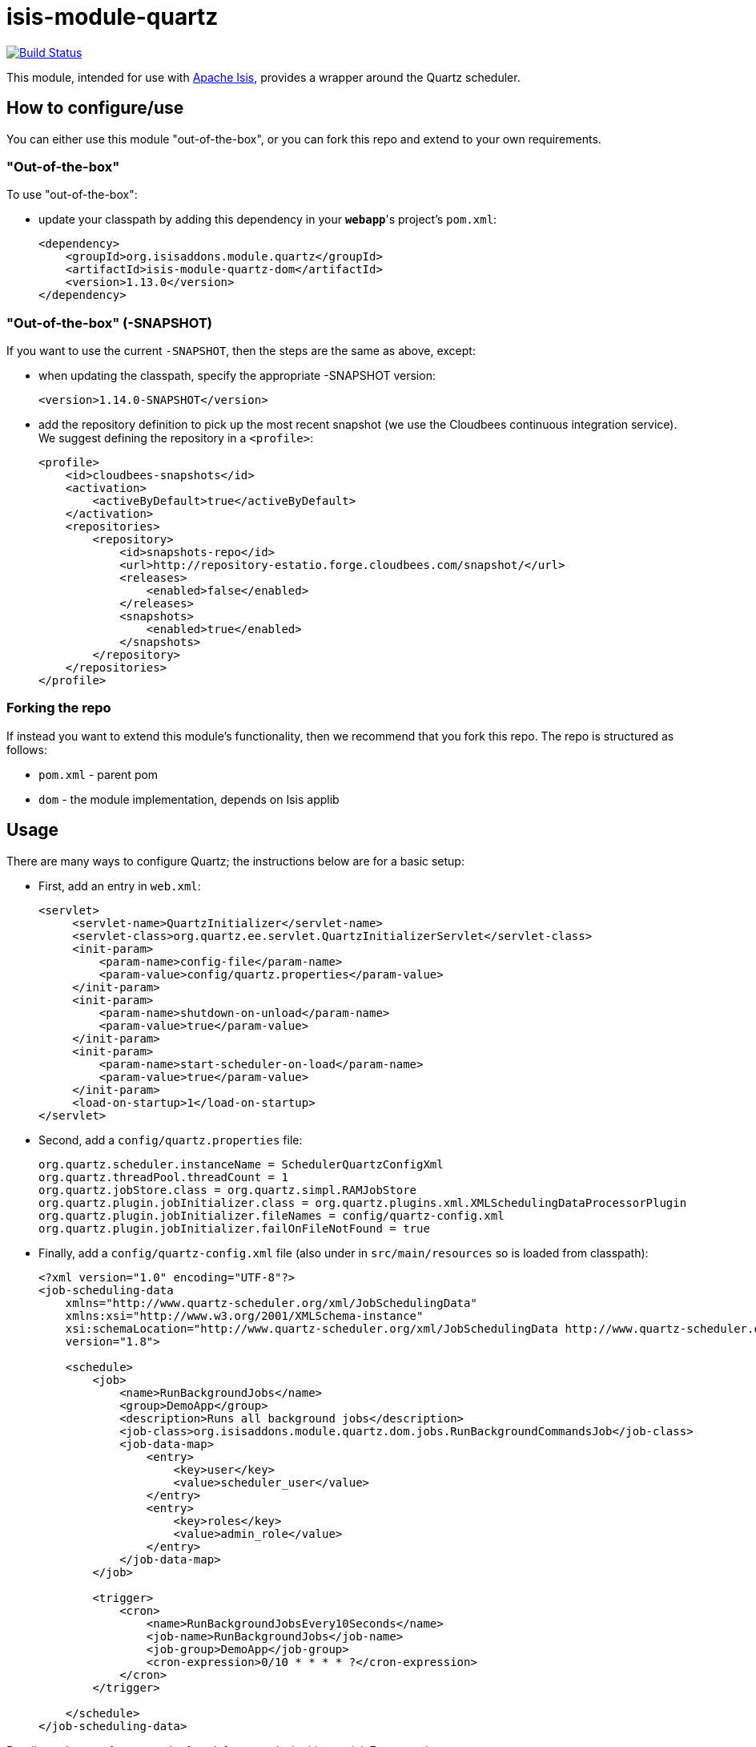 = isis-module-quartz

image:https://travis-ci.org/isisaddons/isis-module-quartz.png?branch=master[Build Status,link=https://travis-ci.org/isisaddons/isis-module-quartz]

This module, intended for use with http://isis.apache.org[Apache Isis], provides a wrapper around the Quartz scheduler.


== How to configure/use

You can either use this module "out-of-the-box", or you can fork this repo and extend to your own requirements. 

=== "Out-of-the-box"

To use "out-of-the-box":

* update your classpath by adding this dependency in your *`webapp`*'s project's `pom.xml`: +
+
[source,xml]
----
<dependency>
    <groupId>org.isisaddons.module.quartz</groupId>
    <artifactId>isis-module-quartz-dom</artifactId>
    <version>1.13.0</version>
</dependency>
----



=== "Out-of-the-box" (-SNAPSHOT)

If you want to use the current `-SNAPSHOT`, then the steps are the same as above, except:

* when updating the classpath, specify the appropriate -SNAPSHOT version: +
+
[source,xml]
----
<version>1.14.0-SNAPSHOT</version>
----

* add the repository definition to pick up the most recent snapshot (we use the Cloudbees continuous integration service). We suggest defining the repository in a `<profile>`: +
+
[source,xml]
----
<profile>
    <id>cloudbees-snapshots</id>
    <activation>
        <activeByDefault>true</activeByDefault>
    </activation>
    <repositories>
        <repository>
            <id>snapshots-repo</id>
            <url>http://repository-estatio.forge.cloudbees.com/snapshot/</url>
            <releases>
                <enabled>false</enabled>
            </releases>
            <snapshots>
                <enabled>true</enabled>
            </snapshots>
        </repository>
    </repositories>
</profile>
----


=== Forking the repo

If instead you want to extend this module's functionality, then we recommend that you fork this repo. The repo is
structured as follows:

* `pom.xml` - parent pom
* `dom` - the module implementation, depends on Isis applib




== Usage

There are many ways to configure Quartz; the instructions below are for a basic setup:

* First, add an entry in `web.xml`: +
+
[source,xml]
----
<servlet>
     <servlet-name>QuartzInitializer</servlet-name>
     <servlet-class>org.quartz.ee.servlet.QuartzInitializerServlet</servlet-class>
     <init-param>
         <param-name>config-file</param-name>
         <param-value>config/quartz.properties</param-value>
     </init-param>
     <init-param>
         <param-name>shutdown-on-unload</param-name>
         <param-value>true</param-value>
     </init-param>
     <init-param>
         <param-name>start-scheduler-on-load</param-name>
         <param-value>true</param-value>
     </init-param>
     <load-on-startup>1</load-on-startup>
</servlet>
----

* Second, add a `config/quartz.properties` file: +
+
[source,ini]
----
org.quartz.scheduler.instanceName = SchedulerQuartzConfigXml
org.quartz.threadPool.threadCount = 1
org.quartz.jobStore.class = org.quartz.simpl.RAMJobStore
org.quartz.plugin.jobInitializer.class = org.quartz.plugins.xml.XMLSchedulingDataProcessorPlugin
org.quartz.plugin.jobInitializer.fileNames = config/quartz-config.xml
org.quartz.plugin.jobInitializer.failOnFileNotFound = true
----

* Finally, add a `config/quartz-config.xml` file (also under in `src/main/resources` so is loaded from classpath): +
+
[source,xml]
----
<?xml version="1.0" encoding="UTF-8"?>
<job-scheduling-data
    xmlns="http://www.quartz-scheduler.org/xml/JobSchedulingData"
    xmlns:xsi="http://www.w3.org/2001/XMLSchema-instance"
    xsi:schemaLocation="http://www.quartz-scheduler.org/xml/JobSchedulingData http://www.quartz-scheduler.org/xml/job_scheduling_data_1_8.xsd"
    version="1.8">

    <schedule>
        <job>
            <name>RunBackgroundJobs</name>
            <group>DemoApp</group>
            <description>Runs all background jobs</description>
            <job-class>org.isisaddons.module.quartz.dom.jobs.RunBackgroundCommandsJob</job-class>
            <job-data-map>
                <entry>
                    <key>user</key>
                    <value>scheduler_user</value>
                </entry>
                <entry>
                    <key>roles</key>
                    <value>admin_role</value>
                </entry>
            </job-data-map>
        </job>

        <trigger>
            <cron>
                <name>RunBackgroundJobsEvery10Seconds</name>
                <job-name>RunBackgroundJobs</job-name>
                <job-group>DemoApp</job-group>
                <cron-expression>0/10 * * * * ?</cron-expression>
            </cron>
        </trigger>

    </schedule>
</job-scheduling-data>
----


Details on the cron format can be found, for example, in link:http://quartz-scheduler.org/documentation/quartz-2.x/tutorials/tutorial-lesson-06[this tutorial].  For example:

* `0 0/30 * * * ?`  is every 30 minutes
* `0/10 * * * * ?`  is every 10 seconds




== Change Log

* `1.13.0` - released against Isis 1.13.0



== Legal Stuff

=== License

[source]
----
Copyright 2016 Dan Haywood

Licensed under the Apache License, Version 2.0 (the
"License"); you may not use this file except in compliance
with the License.  You may obtain a copy of the License at

    http://www.apache.org/licenses/LICENSE-2.0

Unless required by applicable law or agreed to in writing,
software distributed under the License is distributed on an
"AS IS" BASIS, WITHOUT WARRANTIES OR CONDITIONS OF ANY
KIND, either express or implied.  See the License for the
specific language governing permissions and limitations
under the License.
----


== Maven deploy notes

Only the `dom` module is deployed, and is done so using Sonatype's OSS support (see
http://central.sonatype.org/pages/apache-maven.html[user guide]).


=== Release to Sonatype's Snapshot Repo

To deploy a snapshot, use:

[source]
----
pushd dom
mvn clean deploy
popd
----

The artifacts should be available in Sonatype's
https://oss.sonatype.org/content/repositories/snapshots[Snapshot Repo].



=== Release an Interim Build

If you have commit access to this project (or a fork of your own) then you can create interim releases using the `interim-release.sh` script.

The idea is that this will - in a new branch - update the `dom/pom.xml` with a timestamped version (eg `1.13.0.20161017-0738`).
It then pushes the branch (and a tag) to the specified remote.

A CI server such as Jenkins can monitor the branches matching the wildcard `origin/interim/*` and create a build.
These artifacts can then be published to a snapshot repository.

For example:

[source]
----
sh interim-release.sh 1.14.0 origin
----

where

* `1.14.0` is the base release
* `origin` is the name of the remote to which you have permissions to write to.



=== Release to Maven Central

The `release.sh` script automates the release process. It performs the following:

* performs a sanity check (`mvn clean install -o`) that everything builds ok
* bumps the `pom.xml` to a specified release version, and tag
* performs a double check (`mvn clean install -o`) that everything still builds ok
* releases the code using `mvn clean deploy`
* bumps the `pom.xml` to a specified release version

For example:

[source]
----
sh release.sh 1.14.0 \
              1.15.0-SNAPSHOT \
              dan@haywood-associates.co.uk \
              "this is not really my passphrase"
----

where

* `$1` is the release version
* `$2` is the snapshot version
* `$3` is the email of the secret key (`~/.gnupg/secring.gpg`) to use for signing
* `$4` is the corresponding passphrase for that secret key.

Other ways of specifying the key and passphrase are available, see the `pgp-maven-plugin`'s
http://kohsuke.org/pgp-maven-plugin/secretkey.html[documentation]).

If the script completes successfully, then push changes:

[source]
----
git push origin master
git push origin 1.14.0
----

If the script fails to complete, then identify the cause, perform a `git reset --hard` to start over and fix the issue
before trying again. Note that in the `dom`'s `pom.xml` the `nexus-staging-maven-plugin` has the
`autoReleaseAfterClose` setting set to `true` (to automatically stage, close and the release the repo). You may want
to set this to `false` if debugging an issue.

According to Sonatype's guide, it takes about 10 minutes to sync, but up to 2 hours to update http://search.maven.org[search].
